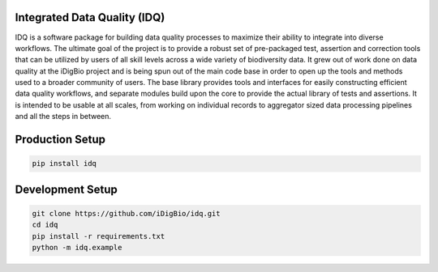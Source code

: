 Integrated Data Quality (IDQ)
=============================

IDQ is a software package for building data quality processes to maximize their ability to integrate into diverse workflows. The ultimate goal of the project is to provide a robust set of pre-packaged test, assertion and correction tools that can be utilized by users of all skill levels across a wide variety of biodiversity data.  It grew out of work done on data quality at the iDigBio project and is being spun out of the main code base in order to open up the tools and methods used to a broader community of users. The base library provides tools and interfaces for easily constructing efficient data quality workflows, and separate modules build upon the core to provide the actual library of tests and assertions. It is intended to be usable at all scales, from working on individual records to aggregator sized data processing pipelines and all the steps in between.


Production Setup
================

.. code-block::
    
    pip install idq

Development Setup
=================

.. code-block::

    git clone https://github.com/iDigBio/idq.git
    cd idq
    pip install -r requirements.txt
    python -m idq.example
